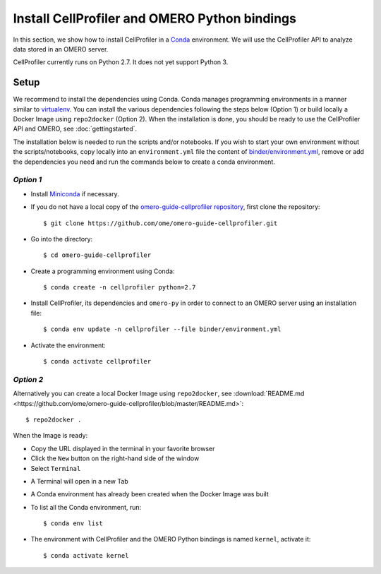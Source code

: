 Install CellProfiler and OMERO Python bindings
==============================================

In this section, we show how to install CellProfiler in a `Conda <https://conda.io/en/latest/>`_ environment.
We will use the CellProfiler API to analyze data stored in an OMERO server.

CellProfiler currently runs on Python 2.7. It does not yet support Python 3.


Setup
-----

We recommend to install the dependencies using Conda.
Conda manages programming environments in a manner similar to 
`virtualenv <https://virtualenv.pypa.io/en/stable/>`_.
You can install the various dependencies following the steps below (Option 1) or build locally a Docker Image
using ``repo2docker`` (Option 2). When the installation is done, you should be ready to use the CellProfiler API and OMERO, see :doc:`gettingstarted`.

The installation below is needed to run the scripts and/or notebooks. If you wish to start your own environment without the scripts/notebooks, copy locally into an ``environment.yml`` file the content of 
`binder/environment.yml <https://raw.githubusercontent.com/ome/omero-guide-cellprofiler/master/binder/environment.yml>`_, remove or add the dependencies you need and run the commands below to create a conda environment.

*Option 1*
~~~~~~~~~~

- Install `Miniconda <https://docs.conda.io/en/latest/miniconda.html>`_ if necessary.

- If you do not have a local copy of the `omero-guide-cellprofiler repository <https://github.com/ome/omero-guide-cellprofiler>`_, first clone the repository::

    $ git clone https://github.com/ome/omero-guide-cellprofiler.git

- Go into the directory::

    $ cd omero-guide-cellprofiler

- Create a programming environment using Conda::

    $ conda create -n cellprofiler python=2.7

- Install CellProfiler, its dependencies and ``omero-py`` in order to connect to an OMERO server using an installation file::

    $ conda env update -n cellprofiler --file binder/environment.yml 

- Activate the environment::

    $ conda activate cellprofiler

*Option 2*
~~~~~~~~~~

Alternatively you can create a local Docker Image using ``repo2docker``, see :download:`README.md <https://github.com/ome/omero-guide-cellprofiler/blob/master/README.md>`::

    $ repo2docker .

When the Image is ready:

- Copy the URL displayed in the terminal in your favorite browser

- Click the ``New`` button on the right-hand side of the window

- Select ``Terminal``

.. image:: images/terminal.png

- A Terminal will open in a new Tab

- A Conda environment has already been created when the Docker Image was built

- To list all the Conda environment, run::

    $ conda env list

- The environment with CellProfiler and the OMERO Python bindings is named ``kernel``, activate it::

    $ conda activate kernel
